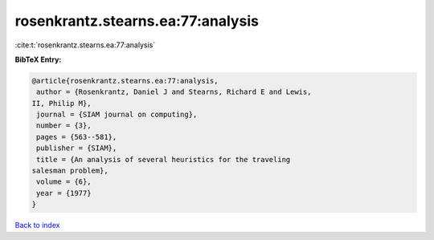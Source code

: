 rosenkrantz.stearns.ea:77:analysis
==================================

:cite:t:`rosenkrantz.stearns.ea:77:analysis`

**BibTeX Entry:**

.. code-block:: bibtex

   @article{rosenkrantz.stearns.ea:77:analysis,
    author = {Rosenkrantz, Daniel J and Stearns, Richard E and Lewis,
   II, Philip M},
    journal = {SIAM journal on computing},
    number = {3},
    pages = {563--581},
    publisher = {SIAM},
    title = {An analysis of several heuristics for the traveling
   salesman problem},
    volume = {6},
    year = {1977}
   }

`Back to index <../By-Cite-Keys.html>`_
